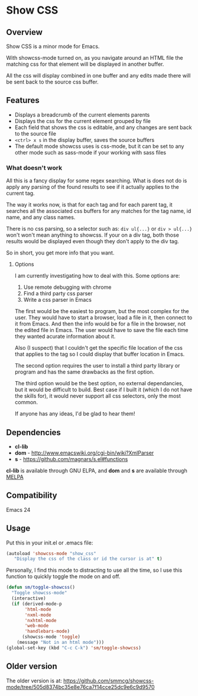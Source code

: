 
* Show CSS


** Overview

Show CSS is a minor mode for Emacs.

With showcss-mode turned on, as you navigate around an HTML file the
matching css for that element will be displayed in another buffer.

All the css will display combined in one buffer and any edits made
there will be sent back to the source css buffer.

[[http://i.imgur.com/8aqkIGY.gif]]


** Features

 - Displays a breadcrumb of the current elements parents
 - Displays the css for the current element grouped by file
 - Each field that shows the css is editable, and any changes are sent
   back to the source file
 - =<ctrl> x s= in the display buffer, saves the source buffers
 - The default mode showcss uses is css-mode, but it can be set to any
   other mode such as sass-mode if your working with sass files


*** What doesn't work

All this is a fancy display for some regex searching.  What is does
not do is apply any parsing of the found results to see if it actually
applies to the current tag.

The way it works now, is that for each tag and for each parent tag, it
searches all the associated css buffers for any matches for the tag
name, id name, and any class names.

There is no css parsing, so a selector such as: =div ul{...}= or =div > ul{...}=
won't won't mean anything to showcss.  If your on a div tag, both
those results would be displayed even though they don't apply to the
div tag.

So in short, you get more info that you want.


**** Options

I am currently investigating how to deal with this.  Some options are:

 1. Use remote debugging with chrome
 2. Find a third party css parser
 3. Write a css parser in Emacs

The first would be the easiest to program, but the most complex for
the user.  They would have to start a browser, load a file in it, then
connect to it from Emacs.  And then the info would be for a file in
the browser, not the edited file in Emacs.  The user would have to
save the file each time they wanted acurate information about it.

Also (I suspect) that I couldn't get the specific file location of the
css that applies to the tag so I could display that buffer location in
Emacs.

The second option requires the user to install a third party library
or program and has the same drawbacks as the first option.

The third option would be the best option, no external dependancies,
but it would be difficult to build.  Best case if I built it (which I
do not have the skills for), it would never support all css selectors,
only the most common.

If anyone has any ideas, I'd be glad to hear them!



** Dependencies

 - *cl-lib*
 - *dom* - http://www.emacswiki.org/cgi-bin/wiki?XmlParser
 - *s* - https://github.com/magnars/s.el#functions

*cl-lib* is available through GNU ELPA, and *dom* and *s* are available
through [[http://melpa.milkbox.net/][MELPA]]


** Compatibility

Emacs 24


** Usage

Put this in your init.el or .emacs file:

#+BEGIN_SRC emacs-lisp
  (autoload 'showcss-mode "show_css"
     "Display the css of the class or id the cursor is at" t)
#+END_SRC

Personally, I find this mode to distracting to use all the time, so I
use this function to quickly toggle the mode on and off.

#+BEGIN_SRC emacs-lisp
(defun sm/toggle-showcss()
  "Toggle showcss-mode"
  (interactive)
  (if (derived-mode-p
       'html-mode
       'nxml-mode
       'nxhtml-mode
       'web-mode
       'handlebars-mode)
      (showcss-mode 'toggle)
    (message "Not in an html mode")))
(global-set-key (kbd "C-c C-k") 'sm/toggle-showcss)
#+END_SRC


** Older version

The older version is at:
[[https://github.com/smmcg/showcss-mode/tree/505d8374bc35e8e76ca7f14cce25dc9e6c9d9570]]
